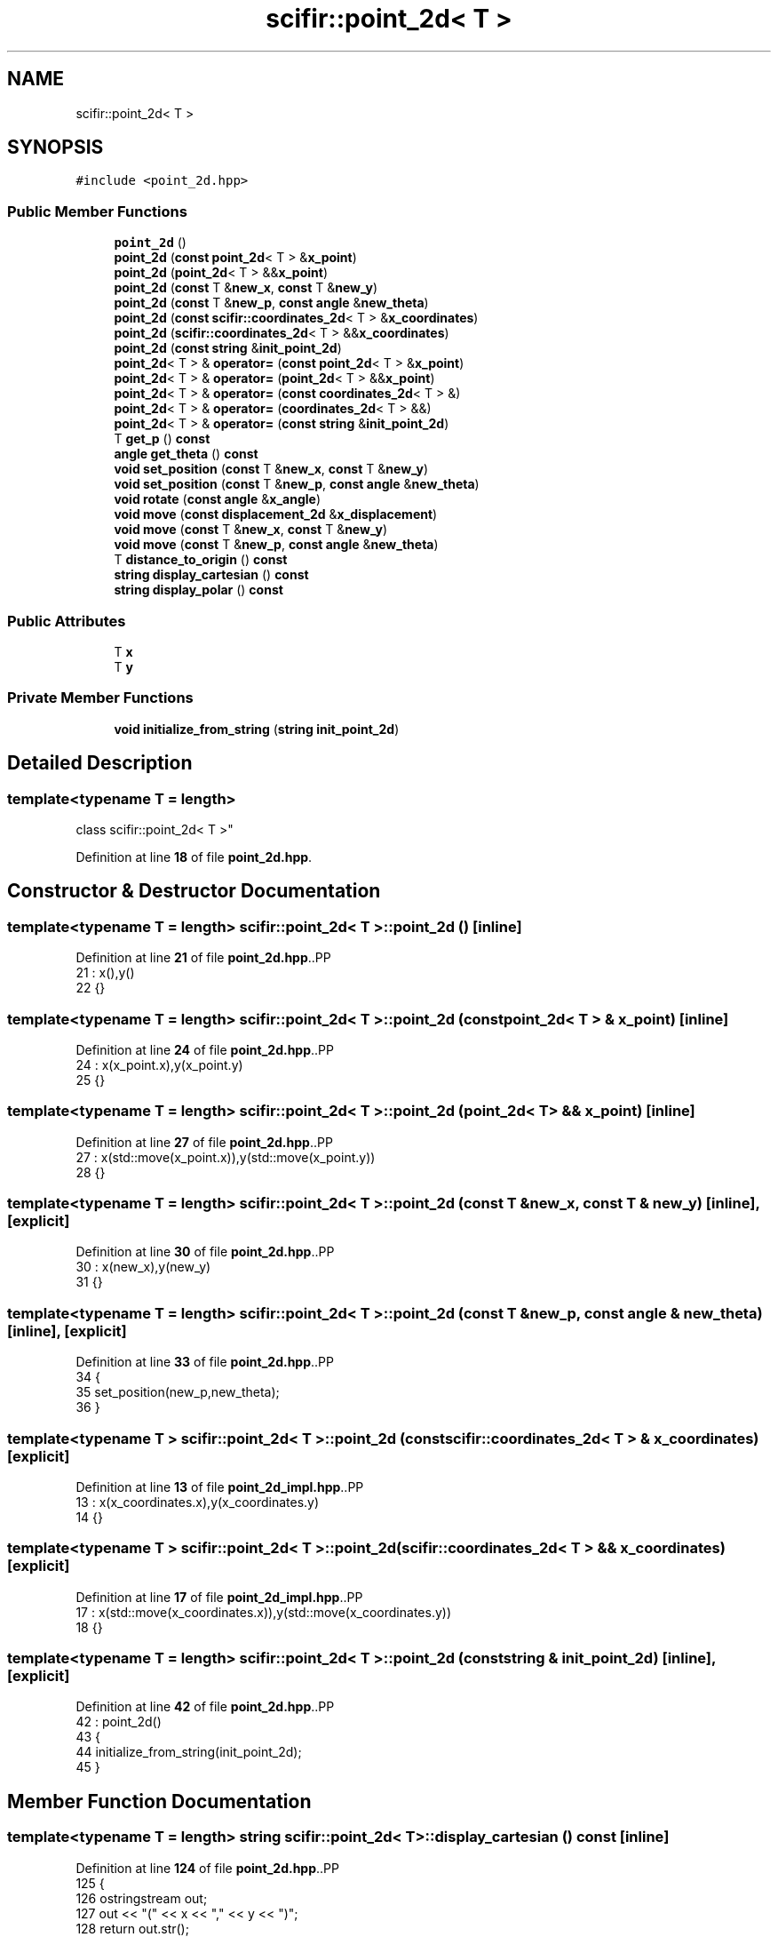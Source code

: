 .TH "scifir::point_2d< T >" 3 "Version 2.0.0" "scifir-units" \" -*- nroff -*-
.ad l
.nh
.SH NAME
scifir::point_2d< T >
.SH SYNOPSIS
.br
.PP
.PP
\fC#include <point_2d\&.hpp>\fP
.SS "Public Member Functions"

.in +1c
.ti -1c
.RI "\fBpoint_2d\fP ()"
.br
.ti -1c
.RI "\fBpoint_2d\fP (\fBconst\fP \fBpoint_2d\fP< T > &\fBx_point\fP)"
.br
.ti -1c
.RI "\fBpoint_2d\fP (\fBpoint_2d\fP< T > &&\fBx_point\fP)"
.br
.ti -1c
.RI "\fBpoint_2d\fP (\fBconst\fP T &\fBnew_x\fP, \fBconst\fP T &\fBnew_y\fP)"
.br
.ti -1c
.RI "\fBpoint_2d\fP (\fBconst\fP T &\fBnew_p\fP, \fBconst\fP \fBangle\fP &\fBnew_theta\fP)"
.br
.ti -1c
.RI "\fBpoint_2d\fP (\fBconst\fP \fBscifir::coordinates_2d\fP< T > &\fBx_coordinates\fP)"
.br
.ti -1c
.RI "\fBpoint_2d\fP (\fBscifir::coordinates_2d\fP< T > &&\fBx_coordinates\fP)"
.br
.ti -1c
.RI "\fBpoint_2d\fP (\fBconst\fP \fBstring\fP &\fBinit_point_2d\fP)"
.br
.ti -1c
.RI "\fBpoint_2d\fP< T > & \fBoperator=\fP (\fBconst\fP \fBpoint_2d\fP< T > &\fBx_point\fP)"
.br
.ti -1c
.RI "\fBpoint_2d\fP< T > & \fBoperator=\fP (\fBpoint_2d\fP< T > &&\fBx_point\fP)"
.br
.ti -1c
.RI "\fBpoint_2d\fP< T > & \fBoperator=\fP (\fBconst\fP \fBcoordinates_2d\fP< T > &)"
.br
.ti -1c
.RI "\fBpoint_2d\fP< T > & \fBoperator=\fP (\fBcoordinates_2d\fP< T > &&)"
.br
.ti -1c
.RI "\fBpoint_2d\fP< T > & \fBoperator=\fP (\fBconst\fP \fBstring\fP &\fBinit_point_2d\fP)"
.br
.ti -1c
.RI "T \fBget_p\fP () \fBconst\fP"
.br
.ti -1c
.RI "\fBangle\fP \fBget_theta\fP () \fBconst\fP"
.br
.ti -1c
.RI "\fBvoid\fP \fBset_position\fP (\fBconst\fP T &\fBnew_x\fP, \fBconst\fP T &\fBnew_y\fP)"
.br
.ti -1c
.RI "\fBvoid\fP \fBset_position\fP (\fBconst\fP T &\fBnew_p\fP, \fBconst\fP \fBangle\fP &\fBnew_theta\fP)"
.br
.ti -1c
.RI "\fBvoid\fP \fBrotate\fP (\fBconst\fP \fBangle\fP &\fBx_angle\fP)"
.br
.ti -1c
.RI "\fBvoid\fP \fBmove\fP (\fBconst\fP \fBdisplacement_2d\fP &\fBx_displacement\fP)"
.br
.ti -1c
.RI "\fBvoid\fP \fBmove\fP (\fBconst\fP T &\fBnew_x\fP, \fBconst\fP T &\fBnew_y\fP)"
.br
.ti -1c
.RI "\fBvoid\fP \fBmove\fP (\fBconst\fP T &\fBnew_p\fP, \fBconst\fP \fBangle\fP &\fBnew_theta\fP)"
.br
.ti -1c
.RI "T \fBdistance_to_origin\fP () \fBconst\fP"
.br
.ti -1c
.RI "\fBstring\fP \fBdisplay_cartesian\fP () \fBconst\fP"
.br
.ti -1c
.RI "\fBstring\fP \fBdisplay_polar\fP () \fBconst\fP"
.br
.in -1c
.SS "Public Attributes"

.in +1c
.ti -1c
.RI "T \fBx\fP"
.br
.ti -1c
.RI "T \fBy\fP"
.br
.in -1c
.SS "Private Member Functions"

.in +1c
.ti -1c
.RI "\fBvoid\fP \fBinitialize_from_string\fP (\fBstring\fP \fBinit_point_2d\fP)"
.br
.in -1c
.SH "Detailed Description"
.PP 

.SS "template<\fBtypename\fP T = length>
.br
class scifir::point_2d< T >"
.PP
Definition at line \fB18\fP of file \fBpoint_2d\&.hpp\fP\&.
.SH "Constructor & Destructor Documentation"
.PP 
.SS "template<\fBtypename\fP T  = length> \fBscifir::point_2d\fP< T >::point_2d ()\fC [inline]\fP"

.PP
Definition at line \fB21\fP of file \fBpoint_2d\&.hpp\fP\&..PP
.nf
21                        : x(),y()
22             {}
.fi

.SS "template<\fBtypename\fP T  = length> \fBscifir::point_2d\fP< T >::point_2d (\fBconst\fP \fBpoint_2d\fP< T > & x_point)\fC [inline]\fP"

.PP
Definition at line \fB24\fP of file \fBpoint_2d\&.hpp\fP\&..PP
.nf
24                                                  : x(x_point\&.x),y(x_point\&.y)
25             {}
.fi

.SS "template<\fBtypename\fP T  = length> \fBscifir::point_2d\fP< T >::point_2d (\fBpoint_2d\fP< T > && x_point)\fC [inline]\fP"

.PP
Definition at line \fB27\fP of file \fBpoint_2d\&.hpp\fP\&..PP
.nf
27                                             : x(std::move(x_point\&.x)),y(std::move(x_point\&.y))
28             {}
.fi

.SS "template<\fBtypename\fP T  = length> \fBscifir::point_2d\fP< T >::point_2d (\fBconst\fP T & new_x, \fBconst\fP T & new_y)\fC [inline]\fP, \fC [explicit]\fP"

.PP
Definition at line \fB30\fP of file \fBpoint_2d\&.hpp\fP\&..PP
.nf
30                                                              : x(new_x),y(new_y)
31             {}
.fi

.SS "template<\fBtypename\fP T  = length> \fBscifir::point_2d\fP< T >::point_2d (\fBconst\fP T & new_p, \fBconst\fP \fBangle\fP & new_theta)\fC [inline]\fP, \fC [explicit]\fP"

.PP
Definition at line \fB33\fP of file \fBpoint_2d\&.hpp\fP\&..PP
.nf
34             {
35                 set_position(new_p,new_theta);
36             }
.fi

.SS "template<\fBtypename\fP T > \fBscifir::point_2d\fP< T >::point_2d (\fBconst\fP \fBscifir::coordinates_2d\fP< T > & x_coordinates)\fC [explicit]\fP"

.PP
Definition at line \fB13\fP of file \fBpoint_2d_impl\&.hpp\fP\&..PP
.nf
13                                                                 : x(x_coordinates\&.x),y(x_coordinates\&.y)
14     {}
.fi

.SS "template<\fBtypename\fP T > \fBscifir::point_2d\fP< T >::point_2d (\fBscifir::coordinates_2d\fP< T > && x_coordinates)\fC [explicit]\fP"

.PP
Definition at line \fB17\fP of file \fBpoint_2d_impl\&.hpp\fP\&..PP
.nf
17                                                            : x(std::move(x_coordinates\&.x)),y(std::move(x_coordinates\&.y))
18     {}
.fi

.SS "template<\fBtypename\fP T  = length> \fBscifir::point_2d\fP< T >::point_2d (\fBconst\fP \fBstring\fP & init_point_2d)\fC [inline]\fP, \fC [explicit]\fP"

.PP
Definition at line \fB42\fP of file \fBpoint_2d\&.hpp\fP\&..PP
.nf
42                                                            : point_2d()
43             {
44                 initialize_from_string(init_point_2d);
45             }
.fi

.SH "Member Function Documentation"
.PP 
.SS "template<\fBtypename\fP T  = length> \fBstring\fP \fBscifir::point_2d\fP< T >::display_cartesian () const\fC [inline]\fP"

.PP
Definition at line \fB124\fP of file \fBpoint_2d\&.hpp\fP\&..PP
.nf
125             {
126                 ostringstream out;
127                 out << "(" << x << "," << y << ")";
128                 return out\&.str();
129             }
.fi

.SS "template<\fBtypename\fP T  = length> \fBstring\fP \fBscifir::point_2d\fP< T >::display_polar () const\fC [inline]\fP"

.PP
Definition at line \fB131\fP of file \fBpoint_2d\&.hpp\fP\&..PP
.nf
132             {
133                 ostringstream out;
134                 out << "(" << get_p() << "," << get_theta() << ")";
135                 return out\&.str();
136             }
.fi

.SS "template<\fBtypename\fP T  = length> T \fBscifir::point_2d\fP< T >::distance_to_origin () const\fC [inline]\fP"

.PP
Definition at line \fB119\fP of file \fBpoint_2d\&.hpp\fP\&..PP
.nf
120             {
121                 return scifir::sqrt(scifir::pow(x,2) + scifir::pow(y,2));
122             }
.fi

.SS "template<\fBtypename\fP T  = length> T \fBscifir::point_2d\fP< T >::get_p () const\fC [inline]\fP"

.PP
Definition at line \fB71\fP of file \fBpoint_2d\&.hpp\fP\&..PP
.nf
72             {
73                 return scifir::sqrt(scifir::pow(x,2) + scifir::pow(y,2));
74             }
.fi

.SS "template<\fBtypename\fP T  = length> \fBangle\fP \fBscifir::point_2d\fP< T >::get_theta () const\fC [inline]\fP"

.PP
Definition at line \fB76\fP of file \fBpoint_2d\&.hpp\fP\&..PP
.nf
77             {
78                 return angle(radian_to_grade(std::atan2(y\&.get_value(),x\&.get_value())));
79             }
.fi

.SS "template<\fBtypename\fP T  = length> \fBvoid\fP \fBscifir::point_2d\fP< T >::initialize_from_string (\fBstring\fP init_point_2d)\fC [inline]\fP, \fC [private]\fP"

.PP
Definition at line \fB142\fP of file \fBpoint_2d\&.hpp\fP\&..PP
.nf
143             {
144                 vector<string> values;
145                 if (init_point_2d\&.front() == '(')
146                 {
147                     init_point_2d\&.erase(0,1);
148                 }
149                 if (init_point_2d\&.back() == ')')
150                 {
151                     init_point_2d\&.erase(init_point_2d\&.size()\-1,1);
152                 }
153                 boost::split(values,init_point_2d,boost::is_any_of(","));
154                 if (values\&.size() == 2)
155                 {
156                     if (is_angle(values[1]))
157                     {
158                         set_position(length(values[0]),angle(values[1]));
159                     }
160                     else
161                     {
162                         set_position(length(values[0]),length(values[1]));
163                     }
164                 }
165             }
.fi

.SS "template<\fBtypename\fP T  = length> \fBvoid\fP \fBscifir::point_2d\fP< T >::move (\fBconst\fP \fBdisplacement_2d\fP & x_displacement)\fC [inline]\fP"

.PP
Definition at line \fB101\fP of file \fBpoint_2d\&.hpp\fP\&..PP
.nf
102             {
103                 x += x_displacement\&.x_projection();
104                 y += x_displacement\&.y_projection();
105             }
.fi

.SS "template<\fBtypename\fP T  = length> \fBvoid\fP \fBscifir::point_2d\fP< T >::move (\fBconst\fP T & new_p, \fBconst\fP \fBangle\fP & new_theta)\fC [inline]\fP"

.PP
Definition at line \fB113\fP of file \fBpoint_2d\&.hpp\fP\&..PP
.nf
114             {
115                 x += new_p * scifir::cos(new_theta);
116                 y += new_p * scifir::sin(new_theta);
117             }
.fi

.SS "template<\fBtypename\fP T  = length> \fBvoid\fP \fBscifir::point_2d\fP< T >::move (\fBconst\fP T & new_x, \fBconst\fP T & new_y)\fC [inline]\fP"

.PP
Definition at line \fB107\fP of file \fBpoint_2d\&.hpp\fP\&..PP
.nf
108             {
109                 x += new_x;
110                 y += new_y;
111             }
.fi

.SS "template<\fBtypename\fP T > \fBpoint_2d\fP< T > & \fBscifir::point_2d\fP< T >::operator= (\fBconst\fP \fBcoordinates_2d\fP< T > & x_coordinates)"

.PP
Definition at line \fB21\fP of file \fBpoint_2d_impl\&.hpp\fP\&..PP
.nf
22     {
23         x = x_coordinates\&.x;
24         y = x_coordinates\&.y;
25         return *this;
26     }
.fi

.SS "template<\fBtypename\fP T  = length> \fBpoint_2d\fP< T > & \fBscifir::point_2d\fP< T >::operator= (\fBconst\fP \fBpoint_2d\fP< T > & x_point)\fC [inline]\fP"

.PP
Definition at line \fB47\fP of file \fBpoint_2d\&.hpp\fP\&..PP
.nf
48             {
49                 x = x_point\&.x;
50                 y = x_point\&.y;
51                 return *this;
52             }
.fi

.SS "template<\fBtypename\fP T  = length> \fBpoint_2d\fP< T > & \fBscifir::point_2d\fP< T >::operator= (\fBconst\fP \fBstring\fP & init_point_2d)\fC [inline]\fP"

.PP
Definition at line \fB65\fP of file \fBpoint_2d\&.hpp\fP\&..PP
.nf
66             {
67                 initialize_from_string(init_point_2d);
68                 return *this;
69             }
.fi

.SS "template<\fBtypename\fP T > \fBpoint_2d\fP< T > & \fBscifir::point_2d\fP< T >::operator= (\fBcoordinates_2d\fP< T > && x_coordinates)"

.PP
Definition at line \fB29\fP of file \fBpoint_2d_impl\&.hpp\fP\&..PP
.nf
30     {
31         x = std::move(x_coordinates\&.x);
32         y = std::move(x_coordinates\&.y);
33         return *this;
34     }
.fi

.SS "template<\fBtypename\fP T  = length> \fBpoint_2d\fP< T > & \fBscifir::point_2d\fP< T >::operator= (\fBpoint_2d\fP< T > && x_point)\fC [inline]\fP"

.PP
Definition at line \fB54\fP of file \fBpoint_2d\&.hpp\fP\&..PP
.nf
55             {
56                 x = std::move(x_point\&.x);
57                 y = std::move(x_point\&.y);
58                 return *this;
59             }
.fi

.SS "template<\fBtypename\fP T  = length> \fBvoid\fP \fBscifir::point_2d\fP< T >::rotate (\fBconst\fP \fBangle\fP & x_angle)\fC [inline]\fP"

.PP
Definition at line \fB93\fP of file \fBpoint_2d\&.hpp\fP\&..PP
.nf
94             {
95                 T x_coord = x;
96                 T y_coord = y;
97                 x = x_coord * scifir::cos(x_angle) \- y_coord * scifir::sin(x_angle);
98                 y = x_coord * scifir::sin(x_angle) + y_coord * scifir::cos(x_angle);
99             }
.fi

.SS "template<\fBtypename\fP T  = length> \fBvoid\fP \fBscifir::point_2d\fP< T >::set_position (\fBconst\fP T & new_p, \fBconst\fP \fBangle\fP & new_theta)\fC [inline]\fP"

.PP
Definition at line \fB87\fP of file \fBpoint_2d\&.hpp\fP\&..PP
.nf
88             {
89                 x = T(new_p * scifir::cos(new_theta));
90                 y = T(new_p * scifir::sin(new_theta));
91             }
.fi

.SS "template<\fBtypename\fP T  = length> \fBvoid\fP \fBscifir::point_2d\fP< T >::set_position (\fBconst\fP T & new_x, \fBconst\fP T & new_y)\fC [inline]\fP"

.PP
Definition at line \fB81\fP of file \fBpoint_2d\&.hpp\fP\&..PP
.nf
82             {
83                 x = new_x;
84                 y = new_y;
85             }
.fi

.SH "Member Data Documentation"
.PP 
.SS "template<\fBtypename\fP T  = length> T \fBscifir::point_2d\fP< T >::x"

.PP
Definition at line \fB138\fP of file \fBpoint_2d\&.hpp\fP\&.
.SS "template<\fBtypename\fP T  = length> T \fBscifir::point_2d\fP< T >::y"

.PP
Definition at line \fB139\fP of file \fBpoint_2d\&.hpp\fP\&.

.SH "Author"
.PP 
Generated automatically by Doxygen for scifir-units from the source code\&.
